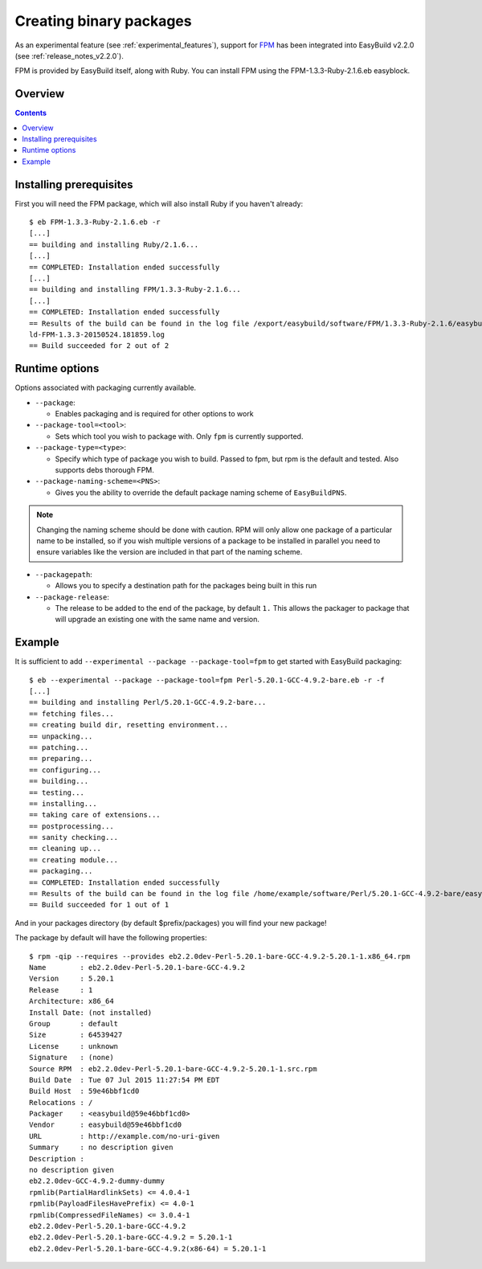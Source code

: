 .. _creating_binary_packages:

Creating binary packages
========================

As an experimental feature (see :ref:`experimental_features`), support for `FPM <https://github.com/jordansissel/fpm>`_ has been integrated into EasyBuild v2.2.0 (see :ref:`release_notes_v2.2.0`). 

FPM is provided by EasyBuild itself, along with Ruby. You can install FPM using the FPM-1.3.3-Ruby-2.1.6.eb easyblock.

Overview
--------

.. contents::
    :depth: 2

Installing prerequisites
------------------------

First you will need the FPM package, which will also install Ruby if you haven't already::

    $ eb FPM-1.3.3-Ruby-2.1.6.eb -r
    [...]
    == building and installing Ruby/2.1.6...
    [...]
    == COMPLETED: Installation ended successfully
    [...]
    == building and installing FPM/1.3.3-Ruby-2.1.6...
    [...]
    == COMPLETED: Installation ended successfully
    == Results of the build can be found in the log file /export/easybuild/software/FPM/1.3.3-Ruby-2.1.6/easybuild/easybui
    ld-FPM-1.3.3-20150524.181859.log
    == Build succeeded for 2 out of 2

Runtime options
---------------

Options associated with packaging currently available.

* ``--package``:

  * Enables packaging and is required for other options to work

* ``--package-tool=<tool>``:

  * Sets which tool you wish to package with. Only ``fpm`` is currently supported.


* ``--package-type=<type>``:

  * Specify which type of package you wish to build. Passed to fpm, but rpm is the default and tested. Also supports debs thorough FPM.

* ``--package-naming-scheme=<PNS>``:

  * Gives you the ability to override the default package naming scheme of ``EasyBuildPNS``.

.. note:: Changing the naming scheme should be done with caution. RPM will only allow one package of a particular name to be installed, so if you wish multiple versions of a package to be installed in parallel you need to ensure variables like the version are included in that part of the naming scheme.

* ``--packagepath``:

  * Allows you to specify a destination path for the packages being built in this run

* ``--package-release``:

  * The release to be added to the end of the package, by default ``1.`` This allows the packager to package that will upgrade an existing one with the same name and version.

Example
-------

It is sufficient to add ``--experimental --package --package-tool=fpm`` to get started with EasyBuild packaging::

    $ eb --experimental --package --package-tool=fpm Perl-5.20.1-GCC-4.9.2-bare.eb -r -f
    [...]
    == building and installing Perl/5.20.1-GCC-4.9.2-bare...
    == fetching files...
    == creating build dir, resetting environment...
    == unpacking...
    == patching...
    == preparing...
    == configuring...
    == building...
    == testing...
    == installing...
    == taking care of extensions...
    == postprocessing...
    == sanity checking...
    == cleaning up...
    == creating module...
    == packaging...
    == COMPLETED: Installation ended successfully
    == Results of the build can be found in the log file /home/example/software/Perl/5.20.1-GCC-4.9.2-bare/easybuild/easybuild-Perl-5.20.1-20150527.023522.log
    == Build succeeded for 1 out of 1


And in your packages directory (by default $prefix/packages) you will find your new package!

The package by default will have the following properties::
   
    $ rpm -qip --requires --provides eb2.2.0dev-Perl-5.20.1-bare-GCC-4.9.2-5.20.1-1.x86_64.rpm
    Name        : eb2.2.0dev-Perl-5.20.1-bare-GCC-4.9.2
    Version     : 5.20.1
    Release     : 1
    Architecture: x86_64
    Install Date: (not installed)
    Group       : default
    Size        : 64539427
    License     : unknown
    Signature   : (none)
    Source RPM  : eb2.2.0dev-Perl-5.20.1-bare-GCC-4.9.2-5.20.1-1.src.rpm
    Build Date  : Tue 07 Jul 2015 11:27:54 PM EDT
    Build Host  : 59e46bbf1cd0
    Relocations : /
    Packager    : <easybuild@59e46bbf1cd0>
    Vendor      : easybuild@59e46bbf1cd0
    URL         : http://example.com/no-uri-given
    Summary     : no description given
    Description :
    no description given
    eb2.2.0dev-GCC-4.9.2-dummy-dummy
    rpmlib(PartialHardlinkSets) <= 4.0.4-1
    rpmlib(PayloadFilesHavePrefix) <= 4.0-1
    rpmlib(CompressedFileNames) <= 3.0.4-1
    eb2.2.0dev-Perl-5.20.1-bare-GCC-4.9.2
    eb2.2.0dev-Perl-5.20.1-bare-GCC-4.9.2 = 5.20.1-1
    eb2.2.0dev-Perl-5.20.1-bare-GCC-4.9.2(x86-64) = 5.20.1-1
